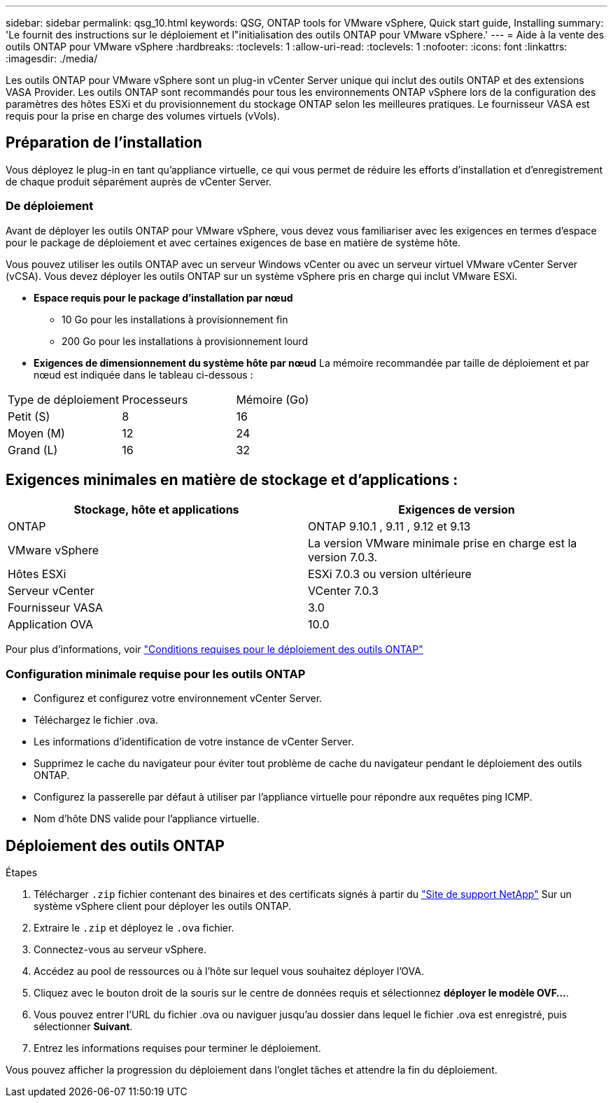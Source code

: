 ---
sidebar: sidebar 
permalink: qsg_10.html 
keywords: QSG, ONTAP tools for VMware vSphere, Quick start guide, Installing 
summary: 'Le fournit des instructions sur le déploiement et l"initialisation des outils ONTAP pour VMware vSphere.' 
---
= Aide à la vente des outils ONTAP pour VMware vSphere
:hardbreaks:
:toclevels: 1
:allow-uri-read: 
:toclevels: 1
:nofooter: 
:icons: font
:linkattrs: 
:imagesdir: ./media/


[role="lead"]
Les outils ONTAP pour VMware vSphere sont un plug-in vCenter Server unique qui inclut des outils ONTAP et des extensions VASA Provider. Les outils ONTAP sont recommandés pour tous les environnements ONTAP vSphere lors de la configuration des paramètres des hôtes ESXi et du provisionnement du stockage ONTAP selon les meilleures pratiques. Le fournisseur VASA est requis pour la prise en charge des volumes virtuels (vVols).



== Préparation de l'installation

Vous déployez le plug-in en tant qu'appliance virtuelle, ce qui vous permet de réduire les efforts d'installation et d'enregistrement de chaque produit séparément auprès de vCenter Server.



=== De déploiement

Avant de déployer les outils ONTAP pour VMware vSphere, vous devez vous familiariser avec les exigences en termes d'espace pour le package de déploiement et avec certaines exigences de base en matière de système hôte.

Vous pouvez utiliser les outils ONTAP avec un serveur Windows vCenter ou avec un serveur virtuel VMware vCenter Server (vCSA). Vous devez déployer les outils ONTAP sur un système vSphere pris en charge qui inclut VMware ESXi.

* *Espace requis pour le package d'installation par nœud*
+
** 10 Go pour les installations à provisionnement fin
** 200 Go pour les installations à provisionnement lourd


* *Exigences de dimensionnement du système hôte par nœud*
La mémoire recommandée par taille de déploiement et par nœud est indiquée dans le tableau ci-dessous :


|===


| Type de déploiement | Processeurs | Mémoire (Go) 


| Petit (S) | 8 | 16 


| Moyen (M) | 12 | 24 


| Grand (L) | 16 | 32 
|===


== Exigences minimales en matière de stockage et d'applications :

|===
| Stockage, hôte et applications | Exigences de version 


| ONTAP | ONTAP 9.10.1 , 9.11 , 9.12 et 9.13 


| VMware vSphere | La version VMware minimale prise en charge est la version 7.0.3. 


| Hôtes ESXi | ESXi 7.0.3 ou version ultérieure 


| Serveur vCenter | VCenter 7.0.3 


| Fournisseur VASA | 3.0 


| Application OVA | 10.0 
|===
Pour plus d'informations, voir link:../deploy/concept_space_and_sizing_requirements_for_ontap_tools_for_vmware_vsphere.html["Conditions requises pour le déploiement des outils ONTAP"]



=== Configuration minimale requise pour les outils ONTAP

* Configurez et configurez votre environnement vCenter Server.
* Téléchargez le fichier .ova.
* Les informations d'identification de votre instance de vCenter Server.
* Supprimez le cache du navigateur pour éviter tout problème de cache du navigateur pendant le déploiement des outils ONTAP.
* Configurez la passerelle par défaut à utiliser par l'appliance virtuelle pour répondre aux requêtes ping ICMP.
* Nom d'hôte DNS valide pour l'appliance virtuelle.




== Déploiement des outils ONTAP

.Étapes
. Télécharger `.zip` fichier contenant des binaires et des certificats signés à partir du https://mysupport.netapp.com/site/products/all/details/otv/downloads-tab["Site de support NetApp"^] Sur un système vSphere client pour déployer les outils ONTAP.
. Extraire le `.zip` et déployez le `.ova` fichier.
. Connectez-vous au serveur vSphere.
. Accédez au pool de ressources ou à l'hôte sur lequel vous souhaitez déployer l'OVA.
. Cliquez avec le bouton droit de la souris sur le centre de données requis et sélectionnez *déployer le modèle OVF...*.
. Vous pouvez entrer l'URL du fichier .ova ou naviguer jusqu'au dossier dans lequel le fichier .ova est enregistré, puis sélectionner *Suivant*.
. Entrez les informations requises pour terminer le déploiement.


Vous pouvez afficher la progression du déploiement dans l'onglet tâches et attendre la fin du déploiement.
